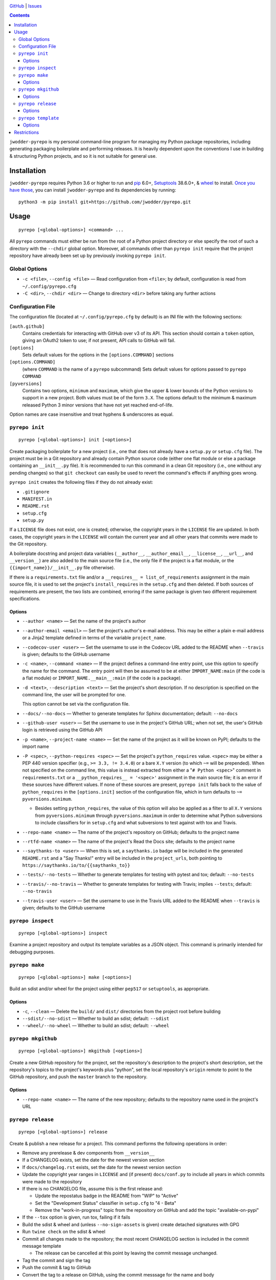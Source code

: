 .. image:: http://www.repostatus.org/badges/latest/wip.svg
    :target: http://www.repostatus.org/#wip
    :alt: Project Status: WIP — Initial development is in progress, but there
          has not yet been a stable, usable release suitable for the public.

.. image:: https://travis-ci.com/jwodder/pyrepo.svg?branch=master
    :target: https://travis-ci.com/jwodder/pyrepo

.. image:: https://codecov.io/gh/jwodder/pyrepo/branch/master/graph/badge.svg
    :target: https://codecov.io/gh/jwodder/pyrepo

.. image:: https://img.shields.io/github/license/jwodder/pyrepo.svg
    :target: https://opensource.org/licenses/MIT
    :alt: MIT License

.. image:: https://img.shields.io/badge/Say%20Thanks-!-1EAEDB.svg
    :target: https://saythanks.io/to/jwodder

`GitHub <https://github.com/jwodder/pyrepo>`_
| `Issues <https://github.com/jwodder/pyrepo/issues>`_

.. contents::
    :backlinks: top

``jwodder-pyrepo`` is my personal command-line program for managing my Python
package repositories, including generating packaging boilerplate and performing
releases.  It is heavily dependent upon the conventions I use in building &
structuring Python projects, and so it is not suitable for general use.


Installation
============
``jwodder-pyrepo`` requires Python 3.6 or higher to run and `pip
<https://pip.pypa.io>`_ 6.0+, `Setuptools <https://setuptools.readthedocs.io>`_
38.6.0+, & `wheel <https://pypi.org/project/wheel>`_ to install.  `Once you
have those
<https://packaging.python.org/tutorials/installing-packages/#ensure-pip-setuptools-and-wheel-are-up-to-date>`_,
you can install ``jwodder-pyrepo`` and its dependencies by running::

    python3 -m pip install git+https://github.com/jwodder/pyrepo.git


Usage
=====

::

    pyrepo [<global-options>] <command> ...

All ``pyrepo`` commands must either be run from the root of a Python project
directory or else specify the root of such a directory with the ``--chdir``
global option.  Moreover, all commands other than ``pyrepo init`` require that
the project repository have already been set up by previously invoking ``pyrepo
init``.


Global Options
--------------

- ``-c <file>``, ``--config <file>`` — Read configuration from ``<file>``; by
  default, configuration is read from ``~/.config/pyrepo.cfg``

- ``-C <dir>``, ``--chdir <dir>`` — Change to directory ``<dir>`` before taking
  any further actions


Configuration File
------------------

The configuration file (located at ``~/.config/pyrepo.cfg`` by default) is an
INI file with the following sections:

``[auth.github]``
   Contains credentials for interacting with GitHub over v3 of its API.  This
   section should contain a ``token`` option, giving an OAuth2 token to use; if
   not present, API calls to GitHub will fail.

``[options]``
   Sets default values for the options in the ``[options.COMMAND]`` sections

``[options.COMMAND]``
   (where ``COMMAND`` is the name of a ``pyrepo`` subcommand) Sets default
   values for options passed to ``pyrepo COMMAND``

``[pyversions]``
   Contains two options, ``minimum`` and ``maximum``, which give the upper &
   lower bounds of the Python versions to support in a new project.  Both
   values must be of the form ``3.X``.  The options default to the minimum &
   maximum released Python 3 minor versions that have not yet reached
   end-of-life.

Option names are case insensitive and treat hyphens & underscores as equal.


``pyrepo init``
---------------

::

    pyrepo [<global-options>] init [<options>]

Create packaging boilerplate for a new project (i.e., one that does not already
have a ``setup.py`` or ``setup.cfg`` file).  The project must be in a Git
repository and already contain Python source code (either one flat module or
else a package containing an ``__init__.py`` file).  It is recommended to run
this command in a clean Git repository (i.e., one without any pending changes)
so that ``git checkout`` can easily be used to revert the command's effects if
anything goes wrong.

``pyrepo init`` creates the following files if they do not already exist:

- ``.gitignore``
- ``MANIFEST.in``
- ``README.rst``
- ``setup.cfg``
- ``setup.py``

If a ``LICENSE`` file does not exist, one is created; otherwise, the copyright
years in the ``LICENSE`` file are updated.  In both cases, the copyright years
in the ``LICENSE`` will contain the current year and all other years that
commits were made to the Git repository.

A boilerplate docstring and project data variables (``__author__``,
``__author_email__``, ``__license__``, ``__url__``, and ``__version__``) are
also added to the main source file (i.e., the only file if the project
is a flat module, or the ``{{import_name}}/__init__.py`` file otherwise).

If there is a ``requirements.txt`` file and/or a ``__requires__ =
list_of_requirements`` assignment in the main source file, it is used to set
the project's ``install_requires`` in the ``setup.cfg`` and then deleted.  If
both sources of requirements are present, the two lists are combined, erroring
if the same package is given two different requirement specifications.


Options
^^^^^^^

- ``--author <name>`` — Set the name of the project's author

- ``--author-email <email>`` — Set the project's author's e-mail address.  This
  may be either a plain e-mail address or a Jinja2 template defined in terms of
  the variable ``project_name``.

- ``--codecov-user <user>`` — Set the username to use in the Codecov URL added
  to the README when ``--travis`` is given; defaults to the GitHub username

- ``-c <name>``, ``--command <name>`` — If the project defines a command-line
  entry point, use this option to specify the name for the command.  The entry
  point will then be assumed to be at either ``IMPORT_NAME:main`` (if the code
  is a flat module) or ``IMPORT_NAME.__main__:main`` (if the code is a
  package).

- ``-d <text>``, ``--description <text>`` — Set the project's short
  description.  If no description is specified on the command line, the user
  will be prompted for one.

  This option cannot be set via the configuration file.

- ``--docs/--no-docs`` — Whether to generate templates for Sphinx
  documentation; default: ``--no-docs``

- ``--github-user <user>`` — Set the username to use in the project's GitHub
  URL; when not set, the user's GitHub login is retrieved using the GitHub API

- ``-p <name>``, ``--project-name <name>`` — Set the name of the project as it
  will be known on PyPI; defaults to the import name

- ``-P <spec>``, ``--python-requires <spec>`` — Set the project's
  ``python_requires`` value.  ``<spec>`` may be either a PEP 440 version
  specifier (e.g., ``>= 3.3, != 3.4.0``) or a bare ``X.Y`` version (to which
  ``~=`` will be prepended).  When not specified on the command line, this
  value is instead extracted from either a "``# Python <spec>``" comment in
  ``requirements.txt`` or a ``__python_requires__ = '<spec>'`` assignment in
  the main source file; it is an error if these sources have different values.
  If none of these sources are present, ``pyrepo init`` falls back to the value
  of ``python_requires`` in the ``[options.init]`` section of the configuration
  file, which in turn defaults to ``~= pyversions.minimum``.

  - Besides setting ``python_requires``, the value of this option will also be
    applied as a filter to all ``X.Y`` versions from ``pyversions.minimum``
    through ``pyversions.maximum`` in order to determine what Python
    subversions to include classifiers for in ``setup.cfg`` and what
    subversions to test against with tox and Travis.

- ``--repo-name <name>`` — The name of the project's repository on GitHub;
  defaults to the project name

- ``--rtfd-name <name>`` — The name of the project's Read the Docs site;
  defaults to the project name

- ``--saythanks-to <user>`` — When this is set, a ``saythanks.io`` badge will
  be included in the generated ``README.rst`` and a "Say Thanks!" entry will be
  included in the ``project_urls``, both pointing to
  ``https://saythanks.io/to/{{saythanks_to}}``

- ``--tests/--no-tests`` — Whether to generate templates for testing with
  pytest and tox; default: ``--no-tests``

- ``--travis/--no-travis`` — Whether to generate templates for testing with
  Travis; implies ``--tests``; default: ``--no-travis``

- ``--travis-user <user>`` — Set the username to use in the Travis URL added to
  the README when ``--travis`` is given; defaults to the GitHub username


``pyrepo inspect``
---------------

::

    pyrepo [<global-options>] inspect

Examine a project repository and output its template variables as a JSON
object.  This command is primarily intended for debugging purposes.


``pyrepo make``
---------------

::

    pyrepo [<global-options>] make [<options>]

Build an sdist and/or wheel for the project using either ``pep517`` or
``setuptools``, as appropriate.


Options
^^^^^^^

- ``-c``, ``--clean`` — Delete the ``build/`` and ``dist/`` directories from
  the project root before building

- ``--sdist/--no-sdist`` — Whether to build an sdist; default: ``--sdist``

- ``--wheel/--no-wheel`` — Whether to build an sdist; default: ``--wheel``


``pyrepo mkgithub``
-------------------

::

    pyrepo [<global-options>] mkgithub [<options>]

Create a new GitHub repository for the project, set the repository's
description to the project's short description, set the repository's topics to
the project's keywords plus "python", set the local repository's ``origin``
remote to point to the GitHub repository, and push the ``master`` branch to the
repository.


Options
^^^^^^^

- ``--repo-name <name>`` — The name of the new repository; defaults to the
  repository name used in the project's URL


``pyrepo release``
------------------

::

    pyrepo [<global-options>] release

Create & publish a new release for a project.  This command performs the
following operations in order:

- Remove any prerelease & dev components from ``__version__``
- If a CHANGELOG exists, set the date for the newest version section
- If ``docs/changelog.rst`` exists, set the date for the newest version section
- Update the copyright year ranges in ``LICENSE`` and (if present)
  ``docs/conf.py`` to include all years in which commits were made to the
  repository
- If there is no CHANGELOG file, assume this is the first release and:

  - Update the repostatus badge in the README from "WIP" to "Active"
  - Set the "Development Status" classifier in ``setup.cfg`` to "4 - Beta"
  - Remove the "work-in-progress" topic from the repository on GitHub and add
    the topic "available-on-pypi"

- If the ``--tox`` option is given, run tox, failing if it fails
- Build the sdist & wheel and (unless ``--no-sign-assets`` is given) create
  detached signatures with GPG
- Run ``twine check`` on the sdist & wheel
- Commit all changes made to the repository; the most recent CHANGELOG section
  is included in the commit message template

  - The release can be cancelled at this point by leaving the commit message
    unchanged.

- Tag the commit and sign the tag
- Push the commit & tag to GitHub
- Convert the tag to a release on GitHub, using the commit messsage for the
  name and body
- Upload the build assets to PyPI, Dropbox, and GitHub (as release assets)

  - Detached signatures (if any) are uploaded to PyPI and Dropbox but not
    GitHub

- Prepare for development on the next version by setting ``__version__`` to the
  next minor version number plus ".dev1" and adding a new section to the top of
  the CHANGELOG (creating a CHANGELOG if necessary) and to the top of
  ``docs/changelog.rst`` (creating it if a ``docs`` directory already exists)


Options
^^^^^^^

- ``--tox/--no-tox`` — Whether to run ``tox`` on the project before building;
  default: ``--no-tox``
- ``--sign-assets/--no-sign-assets`` — Whether to created detached PGP
  signatures for the release assets; default: ``--sign-assets``


``pyrepo template``
-------------------

::

    pyrepo [<global-options>] template [<options>] <templated-file> ...

Replace the given files with their re-evaluated templates.


Options
^^^^^^^

- ``-o <file>``, ``--outfile <file>`` — Write output to ``<file>`` instead of
  overwriting the file given on the command line.  This option may only be
  used when exactly one argument is given on the command line.


Restrictions
============
Besides the various assumptions about project layout and formatting,
``jwodder-pyrepo`` does not support the following types of packages:

- packages that are not pure Python
- packages containing more than one root-level module/package
- namespace packages
- (``pyrepo init``) projects that support Python 2
- (``pyrepo release``) projects that only support Python 2

